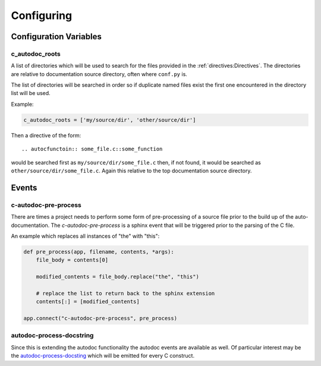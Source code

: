 Configuring
===========

Configuration Variables
-----------------------

c_autodoc_roots
^^^^^^^^^^^^^^^

A list of directories which will be used to search for the files provided in the
:ref:`directives:Directives`. The directories are relative to documentation
source directory, often where ``conf.py`` is.

The list of directories will be searched in order so if duplicate named files
exist the first one encountered in the directory list will be used.

Example:

.. code-block:: python

    c_autodoc_roots = ['my/source/dir', 'other/source/dir']


Then a directive of the form::

    .. autocfunctoin:: some_file.c::some_function

would be searched first as ``my/source/dir/some_file.c`` then, if not found, it
would be searched as ``other/source/dir/some_file.c``.  Again this relative to
the top documentation source directory.

Events
------

c-autodoc-pre-process
^^^^^^^^^^^^^^^^^^^^^

There are times a project needs to perform some form of pre-processing of a
source file prior to the build up of the auto-documentation.  The
`c-autodoc-pre-process` is a sphinx event that will be triggered prior to the
parsing of the C file.

.. py:function:: c-autodoc-pre-process(app, filename, contents, *args)

    :param app: the Sphinx application object
    :param filename: The full filename being parsed
    :param contents: The file contents.  This is a list with one item, the file
        contents.  Modify the list in place.  Only the first element will be
        looked at by the parser.
    :param args: Unused, but provides compatibility for future expansions.

An example which replaces all instances of "the" with "this":

.. code-block:: python

    def pre_process(app, filename, contents, *args):
        file_body = contents[0]

        modified_contents = file_body.replace("the", "this")

        # replace the list to return back to the sphinx extension
        contents[:] = [modified_contents]

    app.connect("c-autodoc-pre-process", pre_process)

autodoc-process-docstring
^^^^^^^^^^^^^^^^^^^^^^^^^

Since this is extending the autodoc functionality the autodoc events are
available as well.  Of particular interest may be the `autodoc-process-docsting
<https://www.sphinx-doc.org/en/master/usage/extensions/autodoc.html#event-autodoc-process-docstring>`_
which will be emitted for every C construct.
